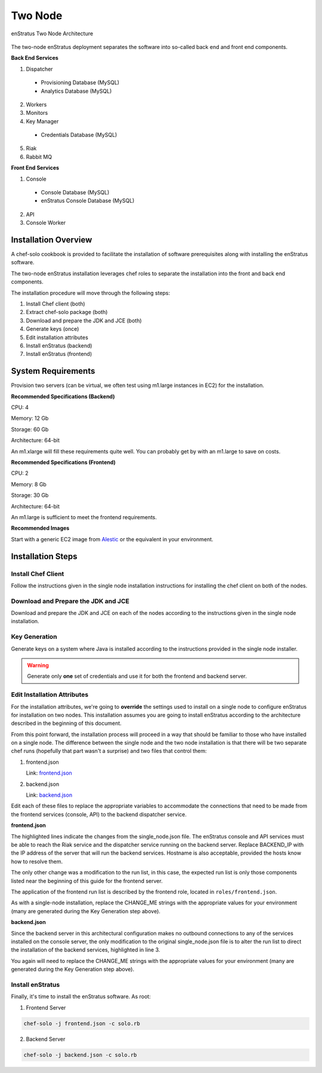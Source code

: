 .. _two_node_install:

Two Node
--------

.. figure:: ./images/two_node.png
   :height: 400px
   :width: 600 px
   :scale: 75 %
   :alt: enStratus Two Node Architecture
   :align: center

   enStratus Two Node Architecture

The two-node enStratus deployment separates the software into so-called back end and
front end components.

**Back End Services**

1. Dispatcher

  * Provisioning Database (MySQL)
  * Analytics Database (MySQL)

2. Workers
3. Monitors
4. Key Manager

  * Credentials Database (MySQL)

5. Riak
6. Rabbit MQ

**Front End Services**

1. Console

  * Console Database (MySQL)
  * enStratus Console Database (MySQL)

2. API
3. Console Worker

Installation Overview
~~~~~~~~~~~~~~~~~~~~~

A chef-solo cookbook is provided to facilitate the installation of software prerequisites
along with installing the enStratus software.

The two-node enStratus installation leverages chef roles to separate the installation into
the front and back end components.

The installation procedure will move through the following steps:

#. Install Chef client (both)

#. Extract chef-solo package (both)

#. Download and prepare the JDK and JCE (both)

#. Generate keys (once)

#. Edit installation attributes

#. Install enStratus (backend)

#. Install enStratus (frontend)


System Requirements
~~~~~~~~~~~~~~~~~~~

Provision two servers (can be virtual, we often test using m1.large instances in EC2) for
the installation.

**Recommended  Specifications (Backend)**

CPU: 4

Memory: 12 Gb

Storage: 60 Gb

Architecture: 64-bit

An m1.xlarge will fill these requirements quite well. You can probably get by with
an m1.large to save on costs.

**Recommended Specifications (Frontend)**

CPU: 2

Memory: 8 Gb

Storage: 30 Gb

Architecture: 64-bit

An m1.large is sufficient to meet the frontend requirements.

**Recommended Images**

Start with a generic EC2 image from `Alestic <http://alestic.com/>`_ or the equivalent in
your environment. 

Installation Steps
~~~~~~~~~~~~~~~~~~

Install Chef Client
^^^^^^^^^^^^^^^^^^^

Follow the instructions given in the single node installation instructions for installing
the chef client on both of the nodes.

Download and Prepare the JDK and JCE
^^^^^^^^^^^^^^^^^^^^^^^^^^^^^^^^^^^^

Download and prepare the JDK and JCE on each of the nodes according to the instructions
given in the single node installation.

Key Generation
^^^^^^^^^^^^^^

Generate keys on a system where Java is installed according to the instructions provided
in the single node installer.

.. warning:: Generate only **one** set of credentials and use it for both the frontend and
   backend server.

Edit Installation Attributes
^^^^^^^^^^^^^^^^^^^^^^^^^^^^

For the installation attributes, we're going to **override** the settings used to install
on a single node to configure enStratus for installation on two nodes. This installation
assumes you are going to install enStratus according to the architecture described in the
beginning of this document. 

From this point forward, the installation process will proceed in a way that should be
familiar to those who have installed on a single node. The difference between the single
node and the two node installation is that there will be two separate chef runs (hopefully
that part wasn't a surprise) and two files that control them:

#. frontend.json

   Link: `frontend.json <http://es-download.s3.amazonaws.com/frontend.json>`_ 

#. backend.json

   Link: `backend.json <http://es-download.s3.amazonaws.com/backend.json>`_ 

Edit each of these files to replace the appropriate variables to accommodate the
connections that need to be made from the frontend services (console, API) to the backend
dispatcher service.

**frontend.json**

.. code-block:: json
   :emphasize-lines: 3,17-18

   {
     "run_list": [ 
       "role[frontend]"
     ],  
     "enstratus":{
       "console_url":"CHANGE_ME",
       "license_key":"CHANGE_ME",
       "console_ip":"CHANGE_ME",
       "source_cidr":"CHANGE_ME",
       "dispatcherEncryptionKey":"CHANGE_ME",
       "accessKey":"CHANGE_ME",
       "encryptedManagementKey":"CHANGE_ME",
       "firstEncryptedAccessKey":"CHANGE_ME",
       "consoleEncryptionKey":"CHANGE_ME",
       "secondEncryptedAccessKey":"CHANGE_ME",
       "download":{"password":"CHANGE_ME"},
       "riak_host":"BACKEND_IP",
       "dispatcher_hostname":"BACKEND_IP",
       "database":{
                   "credentials_password":"somepassword",
                   "provisioning_password":"somepassword",
                   "analytics_password":"somepassword",
                   "console_password":"somepassword",
                   "enstratus_console_password":"somepassword"
                  },
       "km":{
             "xms":"512M",
             "xmx":"1024M",
             "init":"/services/km/bin",
             "port":"2013",
             "keystore":".keystore"
            },
       "dispatcher":{
                     "port":"3302",
                     "xms":"1024M",
                     "xmx":"2048M"
                    }
     },  
     "MySQL":{
       "bind_address":"0.0.0.0"
     },  
     "rabbitmq":{
       "version":"2.7.9"
     },  
     "build_essential":{
       "compiletime":true
     }
   }

The highlighted lines indicate the changes from the single_node.json file. The enStratus
console and API services must be able to reach the Riak service and the dispatcher service
running on the backend server. Replace BACKEND_IP with the IP address of the server that
will run the backend services. Hostname is also acceptable, provided the hosts know how to
resolve them.

The only other change was a modification to the run list, in this case, the expected run
list is only those components listed near the beginning of this guide for the frontend
server. 

The application of the frontend run list is described by the frontend role, located in
``roles/frontend.json``.

As with a single-node installation, replace the CHANGE_ME strings with the appropriate values 
for your environment (many are generated during the Key Generation step above).

**backend.json**

.. code-block:: json
   :emphasize-lines: 3

   {
     "run_list": [ 
       "role[backend]"
     ],
     "enstratus":{
       "console_url":"CHANGE_ME",
       "license_key":"CHANGE_ME",
       "console_ip":"CHANGE_ME",
       "source_cidr":"CHANGE_ME",
       "dispatcherEncryptionKey":"CHANGE_ME",
       "accessKey":"CHANGE_ME",
       "encryptedManagementKey":"CHANGE_ME",
       "firstEncryptedAccessKey":"CHANGE_ME",
       "consoleEncryptionKey":"CHANGE_ME",
       "secondEncryptedAccessKey":"CHANGE_ME",
       "download":{"password":"CHANGE_ME"},
       "database":{
                   "credentials_password":"somepassword",
                   "provisioning_password":"somepassword",
                   "analytics_password":"somepassword",
                   "console_password":"somepassword",
                   "enstratus_console_password":"somepassword"
                  },
       
       "km":{
             "xms":"512M",
             "xmx":"1024M",
             "init":"/services/km/bin",
             "port":"2013",
             "keystore":".keystore"
            },
       "dispatcher":{
                     "port":"3302",
                     "xms":"1024M",
                     "xmx":"2048M"
                    }
     },
     "MySQL":{
       "bind_address":"0.0.0.0"
     },
     "rabbitmq":{
       "version":"2.7.9"
     },
     "build_essential":{
       "compiletime":true
     }
   }

Since the backend server in this architectural configuration makes no outbound connections
to any of the services installed on the console server, the only modification to the
original single_node.json file is to alter the run list to direct the installation of the
backend services, highlighted in line 3.

You again will need to replace the CHANGE_ME strings with the appropriate values 
for your environment (many are generated during the Key Generation step above).

Install enStratus
^^^^^^^^^^^^^^^^^

Finally, it's time to install the enStratus software. As root:

1. Frontend Server

.. code-block:: bash

   chef-solo -j frontend.json -c solo.rb

2. Backend Server

.. code-block:: bash

   chef-solo -j backend.json -c solo.rb
